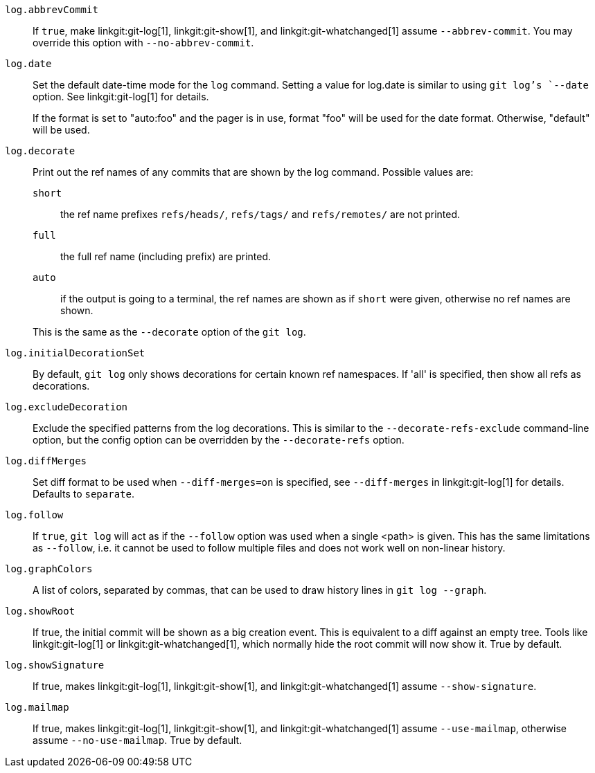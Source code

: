 `log.abbrevCommit`::
	If `true`, make
ifndef::with-breaking-changes[]
	linkgit:git-log[1], linkgit:git-show[1], and
	linkgit:git-whatchanged[1]
endif::with-breaking-changes[]
ifdef::with-breaking-changes[]
	linkgit:git-log[1] and linkgit:git-show[1]
endif::with-breaking-changes[]
	assume `--abbrev-commit`. You may
	override this option with `--no-abbrev-commit`.

`log.date`::
	Set the default date-time mode for the `log` command.
	Setting a value for log.date is similar to using `git log`'s
	`--date` option.  See linkgit:git-log[1] for details.
+
If the format is set to "auto:foo" and the pager is in use, format
"foo" will be used for the date format. Otherwise, "default" will
be used.

`log.decorate`::
	Print out the ref names of any commits that are shown by the log
	command. Possible values are:
+
--
`short`;; the ref name prefixes `refs/heads/`, `refs/tags/` and
	`refs/remotes/` are not printed.
`full`;; the full ref name (including prefix) are printed.
`auto`;; if the output is going to a terminal,
	the ref names are shown as if `short` were given, otherwise no ref
	names are shown.
--
+
This is the same as the `--decorate` option of the `git log`.

`log.initialDecorationSet`::
	By default, `git log` only shows decorations for certain known ref
	namespaces. If 'all' is specified, then show all refs as
	decorations.

`log.excludeDecoration`::
	Exclude the specified patterns from the log decorations. This is
	similar to the `--decorate-refs-exclude` command-line option, but
	the config option can be overridden by the `--decorate-refs`
	option.

`log.diffMerges`::
	Set diff format to be used when `--diff-merges=on` is
	specified, see `--diff-merges` in linkgit:git-log[1] for
	details. Defaults to `separate`.

`log.follow`::
	If `true`, `git log` will act as if the `--follow` option was used when
	a single <path> is given.  This has the same limitations as `--follow`,
	i.e. it cannot be used to follow multiple files and does not work well
	on non-linear history.

`log.graphColors`::
	A list of colors, separated by commas, that can be used to draw
	history lines in `git log --graph`.

`log.showRoot`::
	If true, the initial commit will be shown as a big creation event.
	This is equivalent to a diff against an empty tree.
	Tools like linkgit:git-log[1] or linkgit:git-whatchanged[1], which
	normally hide the root commit will now show it. True by default.

`log.showSignature`::
	If true, makes linkgit:git-log[1], linkgit:git-show[1], and
	linkgit:git-whatchanged[1] assume `--show-signature`.

`log.mailmap`::
	If true, makes linkgit:git-log[1], linkgit:git-show[1], and
	linkgit:git-whatchanged[1] assume `--use-mailmap`, otherwise
	assume `--no-use-mailmap`. True by default.
